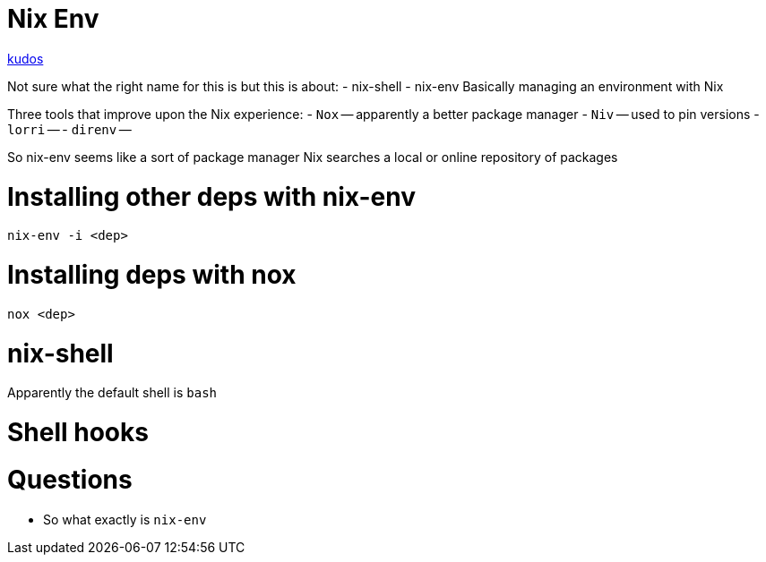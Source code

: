 :doctype: book

:nix:

= Nix Env

https://rgoswami.me/posts/ccon-tut-nix/[kudos]

Not sure what the right name for this is but this is about: - nix-shell - nix-env Basically managing an environment with Nix

Three tools that improve upon the Nix experience: - `Nox` -- apparently a better package manager - `Niv` -- used to pin versions - `lorri` -- - `direnv` --

So nix-env seems like a sort of package manager Nix searches a local or online repository of packages

= Installing other deps with nix-env

`nix-env -i <dep>`

= Installing deps with nox

`nox <dep>`

= nix-shell

Apparently the default shell is `bash`

= Shell hooks

= Questions

* So what exactly is `nix-env`
